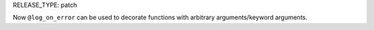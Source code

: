 RELEASE_TYPE: patch

Now ``@log_on_error`` can be used to decorate functions with arbitrary arguments/keyword arguments.
